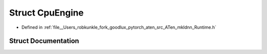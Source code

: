 .. _struct_at__native__CpuEngine:

Struct CpuEngine
================

- Defined in :ref:`file__Users_robkunkle_fork_goodlux_pytorch_aten_src_ATen_mkldnn_Runtime.h`


Struct Documentation
--------------------


.. doxygenstruct:: at::native::CpuEngine
   :members:
   :protected-members:
   :undoc-members: